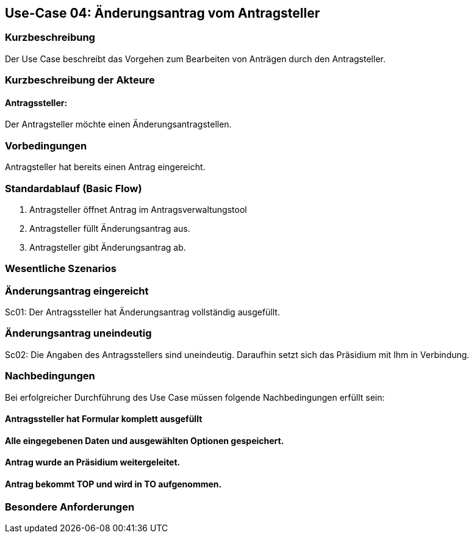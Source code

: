 //Nutzen Sie dieses Template als Grundlage für die Spezifikation *einzelner* Use-Cases. Diese lassen sich dann per Include in das Use-Case Model Dokument einbinden (siehe Beispiel dort).
== Use-Case 04: Änderungsantrag vom Antragsteller
===	Kurzbeschreibung
Der Use Case beschreibt das Vorgehen zum Bearbeiten von Anträgen durch den Antragsteller.

===	Kurzbeschreibung der Akteure
==== Antragssteller: 
Der Antragsteller möchte einen Änderungsantragstellen.

=== Vorbedingungen
Antragsteller hat bereits einen Antrag eingereicht. 

=== Standardablauf (Basic Flow)
    1. Antragsteller öffnet Antrag im Antragsverwaltungstool
	2. Antragsteller füllt Änderungsantrag aus. 
	3. Antragsteller gibt Änderungsantrag ab. 

=== Wesentliche Szenarios
//Szenarios sind konkrete Instanzen eines Use Case, d.h. mit einem konkreten Akteur und einem konkreten Durchlauf der o.g. Flows. Szenarios können als Vorstufe für die Entwicklung von Flows und/oder zu deren Validierung verwendet werden.
=== Änderungsantrag eingereicht
Sc01: Der Antragssteller hat Änderungsantrag vollständig ausgefüllt. 

=== Änderungsantrag uneindeutig
Sc02: Die Angaben des Antragsstellers sind uneindeutig. Daraufhin setzt sich das Präsidium mit Ihm in Verbindung.  

===	Nachbedingungen
//Nachbedingungen beschreiben das Ergebnis des Use Case, z.B. einen bestimmten Systemzustand.
Bei erfolgreicher Durchführung des Use Case müssen folgende Nachbedingungen erfüllt sein:

==== Antragssteller hat Formular komplett ausgefüllt
==== Alle eingegebenen Daten und ausgewählten Optionen gespeichert.
==== Antrag wurde an Präsidium weitergeleitet.
==== Antrag bekommt TOP und wird in TO aufgenommen.

=== Besondere Anforderungen
//Besondere Anforderungen können sich auf nicht-funktionale Anforderungen wie z.B. einzuhaltende Standards, Qualitätsanforderungen oder Anforderungen an die Benutzeroberfläche beziehen.
